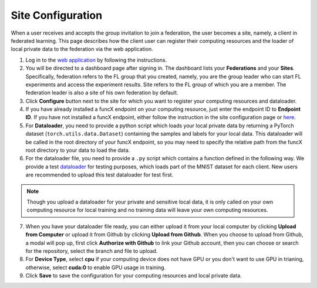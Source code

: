 Site Configuration
=========

When a user receives and accepts the group invitation to join a federation, the user becomes a site, namely, a client in federated learning. This page describes how the client user can register their computing resources and the loader of local private data to the federation via the web application.

1. Log in to the `web application <https://appflx.link>`_ by following the instructions.

2. You will be directed to a dashboard page after signing in. The dashboard lists your **Federations** and your **Sites**. Specifically, federation refers to the FL group that you created, namely, you are the group leader who can start FL experiments and access the experiment results. Site refers to the FL group of which you are a member. The federation leader is also a site of his own federation by default.

3. Click **Configure** button next to the site for which you want to register your computing resources and dataloader.

4. If you have already installed a funcX endpoint on your computing resource, just enter the endpoint ID to **Endpoint ID**. If you have not installed a funcX endpoint, either follow the instruction in the site configuration page or `here <https://ppflaas.readthedocs.io/en/latest/installation/index.html>`_. 

5. For **Dataloader**, you need to provide a python script which loads your local private data by returning a PyTorch dataset (``torch.utils.data.Dataset``) containing the samples and labels for your local data. This dataloader will be called in the root directory of your funcX endpoint, so you may need to specify the relative path from the funcX root directory to your data to load the data.

6. For the dataloader file, you need to provide a ``.py`` script which contains a function defined in the following way. We provide a test `dataloader <https://github.com/APPFL/APPFLx-doc/blob/main/tutorials/mnist_dataloader.py>`_ for testing purposes, which loads part of the MNIST dataset for each client. New users are recommended to upload this test dataloader for test first.

.. code-block:: python
    :linenos:

	def get_data(**kwargs) {
    	# Import necessary libraries
		import torch
		from torch.utils.data import Dataset
		......

		# Write code to load your local data
		......

		# Return PyTorch Dataset
		return Dataset(local_data, local_labels)
	}

.. note::

	Though you upload a dataloader for your private and sensitive local data, it is only called on your own computing resource for local training and no training data will leave your own computing resources. 

7. When you have your dataloader file ready, you can either upload it from your local computer by clicking **Upload from Computer** or upload it from Github by clicking **Upload from Github**. When you choose to upload from Github, a modal will pop up, first click **Authorize with Github** to link your Github account, then you can choose or search for the repository, select the branch and file to upload.

8. For **Device Type**, select **cpu** if your computing device does not have GPU or you don't want to use GPU in trianing, otherwise, select **cuda:0** to enable GPU usage in training.

9. Click **Save** to save the configuration for your computing resources and local private data. 


